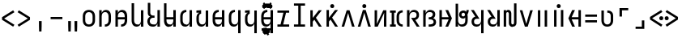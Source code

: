 SplineFontDB: 3.2
FontName: JaketoMonospace
FullName: Jaketo Monospace
FamilyName: Jaketo
Weight: Black
Copyright: Copyright (c) 2023, Izumi Rei (aka. RedstoneDave; redstoneguo@outlook.com). Portions Copyright (c) 2015-2023, Renzhi Li (aka. Belleve Invis, belleve@typeof.net). Portions Copyright (c) 2016-2020 The Inter Project Authors. Portions Copyright (c) 2014, 2015 Adobe Systems Incorporated (http://www.adobe.com/). Portions Copyright (c) 2012 Google Inc.
UComments: "2022-4-7: Created with FontForge (http://fontforge.org)"
Version: 001.000
ItalicAngle: 0
UnderlinePosition: -102
UnderlineWidth: 51
Ascent: 819
Descent: 205
InvalidEm: 0
LayerCount: 2
Layer: 0 0 "Back" 1
Layer: 1 0 "Fore" 0
XUID: [1021 286 -633747124 26138]
StyleMap: 0x0000
FSType: 0
OS2Version: 0
OS2_WeightWidthSlopeOnly: 0
OS2_UseTypoMetrics: 1
CreationTime: 1649315736
ModificationTime: 1691413345
PfmFamily: 17
TTFWeight: 900
TTFWidth: 5
LineGap: 92
VLineGap: 0
OS2TypoAscent: 0
OS2TypoAOffset: 1
OS2TypoDescent: 0
OS2TypoDOffset: 1
OS2TypoLinegap: 92
OS2WinAscent: 0
OS2WinAOffset: 1
OS2WinDescent: 0
OS2WinDOffset: 1
HheadAscent: 0
HheadAOffset: 1
HheadDescent: 0
HheadDOffset: 1
OS2Vendor: 'PfEd'
OS2CodePages: 00000000.00000100
OS2UnicodeRanges: 00000000.10000000.00000000.00000000
Lookup: 260 0 0 "'mark' Mark Positioning in Jaketo lookup 0" { "'mark' Mark Positioning in Jaketo lookup 0-1"  } ['mark' ('DFLT' <'dflt' > 'latn' <'dflt' > ) ]
MarkAttachClasses: 1
DEI: 91125
LangName: 1033 "" "" "" "" "" "" "" "" "" "" "" "" "" "This Font Software is licensed under the SIL Open Font License, Version 1.1.+AAoA-This license is copied below, and is also available with a FAQ at:+AAoA-http://scripts.sil.org/OFL+AAoACgAK------------------------------------------------------------+AAoA-SIL OPEN FONT LICENSE Version 1.1 - 26 February 2007+AAoA------------------------------------------------------------+AAoACgAA-PREAMBLE+AAoA-The goals of the Open Font License (OFL) are to stimulate worldwide+AAoA-development of collaborative font projects, to support the font creation+AAoA-efforts of academic and linguistic communities, and to provide a free and+AAoA-open framework in which fonts may be shared and improved in partnership+AAoA-with others.+AAoACgAA-The OFL allows the licensed fonts to be used, studied, modified and+AAoA-redistributed freely as long as they are not sold by themselves. The+AAoA-fonts, including any derivative works, can be bundled, embedded, +AAoA-redistributed and/or sold with any software provided that any reserved+AAoA-names are not used by derivative works. The fonts and derivatives,+AAoA-however, cannot be released under any other type of license. The+AAoA-requirement for fonts to remain under this license does not apply+AAoA-to any document created using the fonts or their derivatives.+AAoACgAA-DEFINITIONS+AAoAIgAA-Font Software+ACIA refers to the set of files released by the Copyright+AAoA-Holder(s) under this license and clearly marked as such. This may+AAoA-include source files, build scripts and documentation.+AAoACgAi-Reserved Font Name+ACIA refers to any names specified as such after the+AAoA-copyright statement(s).+AAoACgAi-Original Version+ACIA refers to the collection of Font Software components as+AAoA-distributed by the Copyright Holder(s).+AAoACgAi-Modified Version+ACIA refers to any derivative made by adding to, deleting,+AAoA-or substituting -- in part or in whole -- any of the components of the+AAoA-Original Version, by changing formats or by porting the Font Software to a+AAoA-new environment.+AAoACgAi-Author+ACIA refers to any designer, engineer, programmer, technical+AAoA-writer or other person who contributed to the Font Software.+AAoACgAA-PERMISSION & CONDITIONS+AAoA-Permission is hereby granted, free of charge, to any person obtaining+AAoA-a copy of the Font Software, to use, study, copy, merge, embed, modify,+AAoA-redistribute, and sell modified and unmodified copies of the Font+AAoA-Software, subject to the following conditions:+AAoACgAA-1) Neither the Font Software nor any of its individual components,+AAoA-in Original or Modified Versions, may be sold by itself.+AAoACgAA-2) Original or Modified Versions of the Font Software may be bundled,+AAoA-redistributed and/or sold with any software, provided that each copy+AAoA-contains the above copyright notice and this license. These can be+AAoA-included either as stand-alone text files, human-readable headers or+AAoA-in the appropriate machine-readable metadata fields within text or+AAoA-binary files as long as those fields can be easily viewed by the user.+AAoACgAA-3) No Modified Version of the Font Software may use the Reserved Font+AAoA-Name(s) unless explicit written permission is granted by the corresponding+AAoA-Copyright Holder. This restriction only applies to the primary font name as+AAoA-presented to the users.+AAoACgAA-4) The name(s) of the Copyright Holder(s) or the Author(s) of the Font+AAoA-Software shall not be used to promote, endorse or advertise any+AAoA-Modified Version, except to acknowledge the contribution(s) of the+AAoA-Copyright Holder(s) and the Author(s) or with their explicit written+AAoA-permission.+AAoACgAA-5) The Font Software, modified or unmodified, in part or in whole,+AAoA-must be distributed entirely under this license, and must not be+AAoA-distributed under any other license. The requirement for fonts to+AAoA-remain under this license does not apply to any document created+AAoA-using the Font Software.+AAoACgAA-TERMINATION+AAoA-This license becomes null and void if any of the above conditions are+AAoA-not met.+AAoACgAA-DISCLAIMER+AAoA-THE FONT SOFTWARE IS PROVIDED +ACIA-AS IS+ACIA, WITHOUT WARRANTY OF ANY KIND,+AAoA-EXPRESS OR IMPLIED, INCLUDING BUT NOT LIMITED TO ANY WARRANTIES OF+AAoA-MERCHANTABILITY, FITNESS FOR A PARTICULAR PURPOSE AND NONINFRINGEMENT+AAoA-OF COPYRIGHT, PATENT, TRADEMARK, OR OTHER RIGHT. IN NO EVENT SHALL THE+AAoA-COPYRIGHT HOLDER BE LIABLE FOR ANY CLAIM, DAMAGES OR OTHER LIABILITY,+AAoA-INCLUDING ANY GENERAL, SPECIAL, INDIRECT, INCIDENTAL, OR CONSEQUENTIAL+AAoA-DAMAGES, WHETHER IN AN ACTION OF CONTRACT, TORT OR OTHERWISE, ARISING+AAoA-FROM, OUT OF THE USE OR INABILITY TO USE THE FONT SOFTWARE OR FROM+AAoA-OTHER DEALINGS IN THE FONT SOFTWARE." "http://scripts.sil.org/OFL"
Encoding: Custom
UnicodeInterp: none
NameList: AGL For New Fonts
DisplaySize: -48
AntiAlias: 1
FitToEm: 0
WinInfo: 0 16 10
BeginPrivate: 0
EndPrivate
TeXData: 1 0 0 346030 173015 115343 0 1048576 115343 783286 444596 497025 792723 393216 433062 380633 303038 157286 324010 404750 52429 2506097 1059062 262144
AnchorClass2: "JaketoTopSp" "'mark' Mark Positioning in Jaketo lookup 0-1" "JaketoBottom" "'mark' Mark Positioning in Jaketo lookup 0-1" "JaketoTop" "'mark' Mark Positioning in Jaketo lookup 0-1"
BeginChars: 102 53

StartChar: Jaketo.a
Encoding: 0 59136 0
Width: 500
VWidth: 1000
Flags: HW
HStem: -8 70<179.448 320.552> 458 70<179.448 320.552>
VStem: 56 78<108.168 411.832> 366 78<108.168 411.832>
AnchorPoint: "JaketoTopSp" 250 590 basechar 0
AnchorPoint: "JaketoBottom" 250 -20 basechar 0
AnchorPoint: "JaketoTop" 250 570 basechar 0
LayerCount: 2
Fore
SplineSet
250 -8 m 256
 232 -8 214 -6 196 -2 c 0
 178 2 161 7 146 16 c 0
 131 25 116 36 104 50 c 0
 92 64 82 78 75 94 c 0
 68 110 63 128 60 146 c 0
 57 164 56 182 56 200 c 2
 56 320 l 2
 56 338 57 356 60 374 c 0
 63 392 68 410 75 426 c 0
 82 442 92 456 104 470 c 0
 116 484 131 495 146 504 c 0
 161 513 178 518 196 522 c 0
 214 526 232 528 250 528 c 256
 268 528 286 526 304 522 c 0
 322 518 339 513 354 504 c 0
 369 495 384 484 396 470 c 0
 408 456 418 442 425 426 c 0
 432 410 437 392 440 374 c 0
 443 356 444 338 444 320 c 2
 444 200 l 2
 444 182 443 164 440 146 c 0
 437 128 432 110 425 94 c 0
 418 78 408 64 396 50 c 0
 384 36 369 25 354 16 c 0
 339 7 322 2 304 -2 c 0
 286 -6 268 -8 250 -8 c 256
250 62 m 256
 261 62 273 63 284 66 c 0
 295 69 306 74 315 80 c 0
 324 86 333 94 340 103 c 0
 347 112 352 122 356 133 c 0
 360 144 363 155 364 166 c 0
 365 177 366 189 366 200 c 2
 366 320 l 2
 366 331 365 343 364 354 c 0
 363 365 360 376 356 387 c 0
 352 398 347 408 340 417 c 0
 333 426 324 434 315 440 c 0
 306 446 295 451 284 454 c 0
 273 457 261 458 250 458 c 256
 239 458 227 457 216 454 c 0
 205 451 194 446 185 440 c 0
 176 434 167 426 160 417 c 0
 153 408 148 398 144 387 c 0
 140 376 137 365 136 354 c 0
 135 343 134 331 134 320 c 2
 134 200 l 2
 134 189 135 177 136 166 c 0
 137 155 140 144 144 133 c 0
 148 122 153 112 160 103 c 0
 167 94 176 86 185 80 c 0
 194 74 205 69 216 66 c 0
 227 63 239 62 250 62 c 256
EndSplineSet
EndChar

StartChar: Jaketo.sa
Encoding: 1 59137 1
Width: 500
VWidth: 1000
Flags: HW
HStem: -8 70<242 311.316> 0 21G<64 142> 458 70<201.513 315.398>
VStem: 64 78<0 413.923 429 520> 358 78<110.348 410.333>
AnchorPoint: "JaketoTopSp" 280 590 basechar 0
AnchorPoint: "JaketoBottom" 210 -20 basechar 0
AnchorPoint: "JaketoTop" 250 570 basechar 0
LayerCount: 2
Fore
SplineSet
250 458 m 0xb8
 228 458 142 453 142 320 c 6
 142 0 l 5
 64 0 l 5x78
 64 520 l 5
 142 520 l 5
 142 429 l 5
 159 473 196 528 280 528 c 0
 366 528 436 469 436 320 c 2
 436 200 l 2
 436 161 431 -8 242 -8 c 1
 242 62 l 1
 272 64 358 69 358 200 c 2
 358 320 l 2
 358 363 347 458 250 458 c 0xb8
EndSplineSet
EndChar

StartChar: Jaketo.za
Encoding: 2 59138 2
Width: 500
VWidth: 1000
Flags: HW
HStem: -8 70<242 311.316> 0 21G<64 142> 225 70<142 358> 458 70<201.513 315.398>
VStem: 64 78<0 225 295 413.923 429 520> 358 78<110.348 225 295 410.333>
AnchorPoint: "JaketoTopSp" 280 590 basechar 0
AnchorPoint: "JaketoBottom" 210 -20 basechar 0
AnchorPoint: "JaketoTop" 250 570 basechar 0
LayerCount: 2
Fore
SplineSet
250 458 m 0x3c
 228 458 142 453 142 320 c 2
 142 295 l 5
 358 295 l 5
 358 320 l 2
 358 363 347 458 250 458 c 0x3c
358 225 m 5
 142 225 l 5
 142 0 l 1
 64 0 l 1x7c
 64 225 l 1
 64 295 l 1
 64 520 l 1
 142 520 l 1
 142 429 l 1
 159 473 196 528 280 528 c 0
 366 528 436 469 436 320 c 2
 436 295 l 1
 436 225 l 1
 436 200 l 2
 436 161 431 -8 242 -8 c 1
 242 62 l 1xbc
 272 64 358 69 358 200 c 2
 358 225 l 5
EndSplineSet
EndChar

StartChar: Jaketo.pa
Encoding: 3 59139 3
Width: 500
Flags: HW
HStem: -8 70<183.924 300.768> 0 21G<358 436>
VStem: 64 78<107.75 735> 358 78<0 91 107.557 520>
AnchorPoint: "JaketoTopSp" 395 590 basechar 0
AnchorPoint: "JaketoBottom" 250 -10 basechar 0
AnchorPoint: "JaketoTop" 395 570 basechar 0
LayerCount: 2
Fore
SplineSet
220 -8 m 0xb0
 203 -8 187 -6 171 -1 c 0
 155 4 140 12 128 22 c 0
 116 32 106 44 97 58 c 0
 88 72 81 88 76 104 c 0
 71 120 68 136 66 152 c 0
 64 168 64 184 64 200 c 2
 64 735 l 1
 142 735 l 5
 142 200 l 2
 142 189 143 177 144 166 c 0
 145 155 148 144 151 134 c 0
 154 124 160 114 166 105 c 0
 172 96 179 88 188 81 c 0
 197 74 206 69 217 66 c 0
 228 63 239 62 250 62 c 256xb0
 261 62 272 63 283 66 c 0
 294 69 303 74 312 81 c 0
 321 88 328 96 334 105 c 0
 340 114 346 124 349 134 c 0
 352 144 355 155 356 166 c 0
 357 177 358 189 358 200 c 2
 358 520 l 1
 436 520 l 1
 436 0 l 1
 358 0 l 1x70
 358 91 l 1
 353 77 346 64 337 51 c 0
 328 38 318 27 306 18 c 0
 294 9 279 2 264 -2 c 0
 249 -6 235 -8 220 -8 c 0xb0
EndSplineSet
EndChar

StartChar: Jaketo.ta
Encoding: 6 59142 4
Width: 500
VWidth: 1000
Flags: HW
HStem: -8 70<184.602 298.487> 0 21G<358 436> 458 70<188.684 258>
VStem: 64 78<109.667 409.652> 358 78<0 91 106.077 520>
AnchorPoint: "JaketoTopSp" 300 590 basechar 0
AnchorPoint: "JaketoBottom" 250 -20 basechar 0
AnchorPoint: "JaketoTop" 285 570 basechar 0
LayerCount: 2
Fore
SplineSet
250 62 m 4xb8
 272 62 358 67 358 200 c 6
 358 520 l 5
 436 520 l 5
 436 0 l 5
 358 0 l 5x78
 358 91 l 5
 341 47 304 -8 220 -8 c 4
 134 -8 64 51 64 200 c 6
 64 320 l 6
 64 359 69 528 258 528 c 5
 258 458 l 5
 228 456 142 451 142 320 c 6
 142 200 l 6
 142 157 153 62 250 62 c 4xb8
EndSplineSet
EndChar

StartChar: Jaketo.da
Encoding: 7 59143 5
Width: 500
VWidth: 1000
Flags: HW
HStem: -8 70<184.602 298.487> 0 21G<358 436> 408 112<166.75 213> 450 70<64 152>
VStem: 64 149<450 520> 64 78<109.667 382.448> 358 78<0 91 106.077 520>
AnchorPoint: "JaketoTopSp" 300 590 basechar 0
AnchorPoint: "JaketoBottom" 250 -20 basechar 0
AnchorPoint: "JaketoTop" 250 570 basechar 0
LayerCount: 2
Fore
SplineSet
64 278 m 2x86
 64 295 65 313 68 330 c 0
 71 347 75 362 82 378 c 0
 89 394 98 408 110 421 c 0
 122 434 136 443 152 450 c 1
 64 450 l 1
 64 520 l 1x9a
 213 520 l 1
 213 408 l 1x2a
 209 408 l 2
 200 408 192 405 184 400 c 0
 176 395 169 389 164 382 c 0
 159 375 156 367 153 358 c 0
 150 349 148 341 146 332 c 0
 144 323 142 315 142 306 c 0
 142 297 142 287 142 278 c 2
 142 200 l 2
 142 157 153 62 250 62 c 0xa6
 272 62 358 67 358 200 c 2
 358 520 l 1
 436 520 l 1
 436 0 l 5
 358 0 l 1x56
 358 91 l 1
 341 47 304 -8 220 -8 c 0
 134 -8 64 51 64 200 c 2
 64 278 l 2x86
EndSplineSet
EndChar

StartChar: Jaketo.na
Encoding: 8 59144 6
Width: 500
VWidth: 1000
Flags: HW
HStem: -8 70<184.602 298.487> 0 21G<358 436> 225 70<142 358> 458 70<188.684 258>
VStem: 64 78<109.667 225 295 409.652> 358 78<0 91 106.077 225 295 520>
AnchorPoint: "JaketoTopSp" 300 590 basechar 0
AnchorPoint: "JaketoBottom" 250 -20 basechar 0
AnchorPoint: "JaketoTop" 250 570 basechar 0
LayerCount: 2
Fore
SplineSet
250 62 m 0xbc
 272 62 358 67 358 200 c 2
 358 225 l 1
 142 225 l 5
 142 200 l 2
 142 157 153 62 250 62 c 0xbc
358 295 m 1
 358 520 l 1
 436 520 l 1
 436 0 l 1
 358 0 l 1x7c
 358 91 l 1
 341 47 304 -8 220 -8 c 0
 134 -8 64 51 64 200 c 2
 64 320 l 2
 64 359 69 528 258 528 c 1
 258 458 l 1
 228 456 142 451 142 320 c 2
 142 295 l 1
 358 295 l 1
EndSplineSet
EndChar

StartChar: Jaketo.ba
Encoding: 4 59140 7
Width: 500
Flags: HW
HStem: -8 70<165.869 310.768> 0 21G<368 446> 275 70<168.537 276>
VStem: 48 78<100.046 235.34> 64 78<371.608 748> 368 78<0 91 107.557 520>
AnchorPoint: "JaketoTopSp" 400 590 basechar 0
AnchorPoint: "JaketoBottom" 250 -20 basechar 0
AnchorPoint: "JaketoTop" 405 570 basechar 0
LayerCount: 2
Fore
SplineSet
230 -8 m 0xb4
 140 -8 87 18 58 100 c 0
 53 115 48 143 48 169 c 0xb4
 48 256 111 300 139 311 c 1
 97 330 64 358 64 421 c 2
 64 748 l 1
 142 748 l 1
 142 421 l 2xac
 143 403 161 345 225 345 c 2
 276 345 l 1
 276 275 l 1
 225 275 l 2
 186 275 126 243 126 170 c 0
 126 139 135 62 247 62 c 0xb4
 269 62 278 63 293 66 c 0
 304 68 313 74 322 81 c 0
 331 88 338 96 344 105 c 0
 350 114 356 124 359 134 c 0
 362 144 365 155 366 166 c 0
 367 177 368 189 368 200 c 2
 368 520 l 1
 446 520 l 1
 446 0 l 1
 368 0 l 1x74
 368 91 l 1
 363 77 356 64 347 51 c 0
 338 38 328 27 316 18 c 0
 304 9 289 1 274 -3 c 0
 259 -7 245 -8 230 -8 c 0xb4
EndSplineSet
EndChar

StartChar: Jaketo.ma
Encoding: 5 59141 8
Width: 500
Flags: HW
HStem: -8 70<183.924 300.768> 0 21G<358 436> 225 70<142 358>
VStem: 64 78<107.75 225 295 735> 358 78<0 91 107.557 225 295 520>
AnchorPoint: "JaketoTopSp" 395 590 basechar 0
AnchorPoint: "JaketoBottom" 250 -20 basechar 0
AnchorPoint: "JaketoTop" 395 570 basechar 0
LayerCount: 2
Fore
SplineSet
216 401 m 1048x38
220 -8 m 0xb8
 203 -8 187 -6 171 -1 c 0
 155 4 140 12 128 22 c 0
 116 32 106 44 97 58 c 0
 88 72 81 88 76 104 c 0
 71 120 68 136 66 152 c 0
 64 168 64 184 64 200 c 2
 64 735 l 1
 142 735 l 5
 142 295 l 1
 358 295 l 1
 358 520 l 1
 436 520 l 1
 436 0 l 1
 358 0 l 1x78
 358 91 l 1
 353 77 346 64 337 51 c 0
 328 38 318 27 306 18 c 0
 294 9 279 2 264 -2 c 0
 249 -6 235 -8 220 -8 c 0xb8
358 225 m 1
 142 225 l 1
 142 200 l 2
 142 189 143 177 144 166 c 0
 145 155 148 144 151 134 c 0
 154 124 160 114 166 105 c 0
 172 96 179 88 188 81 c 0
 197 74 206 69 217 66 c 0
 228 63 239 62 250 62 c 0xb8
 261 62 272 63 283 66 c 0
 294 69 303 74 312 81 c 0
 321 88 328 96 334 105 c 0
 340 114 346 124 349 134 c 0
 352 144 355 155 356 166 c 0
 357 177 358 189 358 200 c 2
 358 225 l 1
EndSplineSet
EndChar

StartChar: Jaketo.ka
Encoding: 9 59145 9
Width: 500
VWidth: 1000
Flags: HW
HStem: -8 70<184.602 298.487> 458 70<188.684 258>
VStem: 64 78<109.667 409.652> 358 78<-215 91 106.077 520>
AnchorPoint: "JaketoTopSp" 300 590 basechar 0
AnchorPoint: "JaketoBottom" 210 -20 basechar 0
AnchorPoint: "JaketoTop" 250 570 basechar 0
LayerCount: 2
Fore
SplineSet
250 62 m 0
 272 62 358 67 358 200 c 2
 358 520 l 1
 436 520 l 5
 436 -215 l 1
 358 -215 l 1
 358 91 l 1
 341 47 304 -8 220 -8 c 0
 134 -8 64 51 64 200 c 2
 64 320 l 2
 64 359 69 528 258 528 c 1
 258 458 l 1
 228 456 142 451 142 320 c 2
 142 200 l 2
 142 157 153 62 250 62 c 0
EndSplineSet
EndChar

StartChar: Jaketo.ga
Encoding: 10 59146 10
Width: 500
VWidth: 1000
Flags: HW
HStem: -8 70<184.602 298.487> 408 112<166.75 213> 450 70<64 152>
VStem: 64 149<450 520> 64 78<109.667 382.448> 358 78<-215 91 106.077 520>
AnchorPoint: "JaketoTopSp" 300 590 basechar 0
AnchorPoint: "JaketoBottom" 210 -20 basechar 0
AnchorPoint: "JaketoTop" 250 570 basechar 0
LayerCount: 2
Fore
SplineSet
64 278 m 2xac
 64 295 65 313 68 330 c 0
 71 347 75 362 82 378 c 0
 89 394 98 408 110 421 c 0
 122 434 136 443 152 450 c 1
 64 450 l 1
 64 520 l 1xb4
 213 520 l 1
 213 408 l 1
 209 408 l 2xd4
 200 408 192 405 184 400 c 0
 176 395 169 389 164 382 c 0
 159 375 156 367 153 358 c 0
 150 349 148 341 146 332 c 0
 144 323 142 315 142 306 c 0
 142 297 142 287 142 278 c 2
 142 200 l 2
 142 157 153 62 250 62 c 0
 272 62 358 67 358 200 c 2
 358 520 l 1
 436 520 l 1
 436 -215 l 5
 358 -215 l 1
 358 91 l 1
 341 47 304 -8 220 -8 c 0
 134 -8 64 51 64 200 c 2
 64 278 l 2xac
EndSplineSet
EndChar

StartChar: Jaketo.nga
Encoding: 11 59147 11
Width: 500
VWidth: 1000
Flags: HW
HStem: -8 70<184.602 298.487> 225 70<142 358> 458 70<188.684 258>
VStem: 64 78<109.667 225 295 409.652> 358 78<-215 91 106.077 225 295 520>
CounterMasks: 1 e0
AnchorPoint: "JaketoTopSp" 300 590 basechar 0
AnchorPoint: "JaketoBottom" 210 -20 basechar 0
AnchorPoint: "JaketoTop" 250 570 basechar 0
LayerCount: 2
Fore
SplineSet
250 62 m 0
 272 62 358 67 358 200 c 2
 358 225 l 1
 142 225 l 1
 142 200 l 2
 142 157 153 62 250 62 c 0
358 295 m 1
 358 520 l 1
 436 520 l 1
 436 -215 l 5
 358 -215 l 5
 358 91 l 1
 341 47 304 -8 220 -8 c 0
 134 -8 64 51 64 200 c 2
 64 320 l 2
 64 359 69 528 258 528 c 1
 258 458 l 1
 228 456 142 451 142 320 c 2
 142 295 l 1
 358 295 l 1
EndSplineSet
EndChar

StartChar: Jaketo.Cl
Encoding: 12 59148 12
Width: 0
VWidth: 1000
Flags: HW
HStem: 490 125<-50.5879 50.6101>
VStem: -62 125<501.412 602.61>
AnchorPoint: "JaketoTopSp" 0 500 mark 0
LayerCount: 2
Fore
SplineSet
0 490 m 260
 -9 490 -17 492 -25 494 c 4
 -33 496 -40 500 -46 506 c 4
 -52 512 -56 519 -58 527 c 4
 -60 535 -62 543 -62 552 c 260
 -62 561 -60 569 -58 577 c 4
 -56 585 -52 592 -46 598 c 4
 -40 604 -33 608 -25 611 c 4
 -17 614 -9 615 0 615 c 260
 9 615 17 614 25 611 c 4
 33 608 40 604 46 598 c 4
 52 592 56 585 59 577 c 4
 62 569 63 561 63 552 c 260
 63 543 62 535 59 527 c 4
 56 519 52 512 46 506 c 4
 40 500 33 496 25 494 c 4
 17 492 9 490 0 490 c 260
EndSplineSet
EndChar

StartChar: Jaketo.Cr
Encoding: 13 59149 13
Width: 0
VWidth: 1000
Flags: HW
HStem: 480 117<-153.311 -46.5753 46.689 153.425>
VStem: -162 125<487.412 588.61> 38 125<487.412 588.61>
AnchorPoint: "JaketoTop" 0 460 mark 0
LayerCount: 2
Fore
SplineSet
100 476 m 260
 91 476 83 478 75 480 c 4
 67 482 60 486 54 492 c 4
 48 498 44 505 42 513 c 4
 40 521 38 529 38 538 c 260
 38 547 40 555 42 563 c 4
 44 571 48 578 54 584 c 4
 60 590 67 594 75 597 c 4
 83 600 91 601 100 601 c 260
 109 601 117 600 125 597 c 4
 133 594 140 590 146 584 c 4
 152 578 156 571 159 563 c 4
 162 555 163 547 163 538 c 260
 163 529 162 521 159 513 c 4
 156 505 152 498 146 492 c 4
 140 486 133 482 125 480 c 4
 117 478 109 476 100 476 c 260
-100 476 m 260
 -109 476 -117 478 -125 480 c 4
 -133 482 -140 486 -146 492 c 4
 -152 498 -156 505 -158 513 c 4
 -160 521 -162 529 -162 538 c 260
 -162 547 -160 555 -158 563 c 4
 -156 571 -152 578 -146 584 c 4
 -140 590 -133 594 -125 597 c 4
 -117 600 -109 601 -100 601 c 260
 -91 601 -83 600 -75 597 c 4
 -67 594 -60 590 -54 584 c 4
 -48 578 -44 571 -41 563 c 4
 -38 555 -37 547 -37 538 c 260
 -37 529 -38 521 -41 513 c 4
 -44 505 -48 498 -54 492 c 4
 -60 486 -67 482 -75 480 c 4
 -83 478 -91 476 -100 476 c 260
EndSplineSet
EndChar

StartChar: Jaketo.Cj
Encoding: 14 59150 14
Width: 0
VWidth: 1000
Flags: HW
HStem: 432 169
VStem: -140 280
AnchorPoint: "JaketoTop" -1 430 mark 0
LayerCount: 2
Fore
SplineSet
-97 432 m 1
 -140 462 l 1
 -49 601 l 1
 49 601 l 1
 140 462 l 1
 97 432 l 1
 0 545 l 1
 -97 432 l 1
EndSplineSet
EndChar

StartChar: Jaketo.Cw
Encoding: 15 59151 15
Width: 0
VWidth: 1000
Flags: HW
HStem: 450 169
VStem: -140 280
AnchorPoint: "JaketoTop" 0 420 mark 0
LayerCount: 2
Fore
SplineSet
-49 450 m 1
 -140 590 l 1
 -97 619 l 1
 0 507 l 1
 97 619 l 1
 140 590 l 1
 49 450 l 1
 -49 450 l 1
EndSplineSet
EndChar

StartChar: Jaketo.y
Encoding: 16 59152 16
Width: 0
VWidth: 1000
Flags: HW
HStem: -162 125<-50.5879 50.6101>
VStem: -62 125<-150.588 -49.3899>
AnchorPoint: "JaketoBottom" 0 0 mark 0
LayerCount: 2
Fore
SplineSet
0 -162 m 260
 -9 -162 -17 -160 -25 -158 c 4
 -33 -156 -40 -152 -46 -146 c 4
 -52 -140 -56 -133 -58 -125 c 4
 -60 -117 -62 -109 -62 -100 c 260
 -62 -91 -60 -83 -58 -75 c 4
 -56 -67 -52 -60 -46 -54 c 4
 -40 -48 -33 -44 -25 -41 c 4
 -17 -38 -9 -37 0 -37 c 260
 9 -37 17 -38 25 -41 c 4
 33 -44 40 -48 46 -54 c 4
 52 -60 56 -67 59 -75 c 4
 62 -83 63 -91 63 -100 c 260
 63 -109 62 -117 59 -125 c 4
 56 -133 52 -140 46 -146 c 4
 40 -152 33 -156 25 -158 c 4
 17 -160 9 -162 0 -162 c 260
EndSplineSet
EndChar

StartChar: Jaketo.i
Encoding: 17 59153 17
Width: 0
VWidth: 1000
Flags: HW
HStem: -188 158
VStem: -127 254
AnchorPoint: "JaketoBottom" 0 9 mark 0
LayerCount: 2
Fore
SplineSet
-73 -188 m 5
 -127 -152 l 5
 -40 -30 l 5
 40 -30 l 5
 127 -152 l 5
 73 -188 l 5
 0 -86 l 5
 -73 -188 l 5
EndSplineSet
EndChar

StartChar: Jaketo.e
Encoding: 18 59154 18
Width: 0
VWidth: 1000
Flags: HW
HStem: -208 246
VStem: -95 209
AnchorPoint: "JaketoBottom" 20 50 mark 0
LayerCount: 2
Fore
SplineSet
27 -50 m 1
 114 -172 l 1
 60 -208 l 1
 -13 -106 l 1
 -41 -144 l 1
 -95 -107 l 1
 8 38 l 1
 62 1 l 1
 27 -50 l 1
EndSplineSet
EndChar

StartChar: Jaketo.q
Encoding: 21 59157 19
Width: 0
VWidth: 1000
Flags: HW
HStem: -120 70<-152 153>
VStem: -152 305<-120 -50>
AnchorPoint: "JaketoBottom" 0 -10 mark 0
LayerCount: 2
Fore
SplineSet
-152 -50 m 1
 153 -50 l 1
 153 -120 l 1
 -152 -120 l 1
 -152 -50 l 1
EndSplineSet
EndChar

StartChar: Jaketo.u
Encoding: 19 59155 20
Width: 0
VWidth: 1000
Flags: HW
HStem: -159 198
VStem: -111 211
AnchorPoint: "JaketoBottom" 0 60 mark 0
LayerCount: 2
Fore
SplineSet
-89 -159 m 5
 -111 -101 l 5
 18 -60 l 5
 -111 -19 l 5
 -89 39 l 5
 100 -34 l 5
 100 -86 l 5
 -89 -159 l 5
EndSplineSet
EndChar

StartChar: Jaketo.o
Encoding: 20 59156 21
Width: 0
VWidth: 1000
Flags: HW
HStem: -182 231
VStem: -111 211
AnchorPoint: "JaketoBottom" 10 60 mark 0
LayerCount: 2
Fore
SplineSet
-57 -126 m 1
 18 -100 l 1
 -111 -59 l 1
 -110 -57 l 1
 -112 0 l 1
 16 49 l 1
 34 -5 l 1
 -23 -26 l 1
 100 -74 l 1
 100 -126 l 1
 -38 -182 l 1
 -57 -126 l 1
EndSplineSet
EndChar

StartChar: Jaketo.Vn
Encoding: 22 59158 22
Width: 500
VWidth: 1000
Flags: HW
HStem: 0 70<64 163 247 436> 450 70<64 253 337 436>
LayerCount: 2
Fore
SplineSet
64 0 m 1
 64 70 l 1
 163 70 l 1
 253 450 l 1
 64 450 l 1
 64 520 l 1
 436 520 l 1
 436 450 l 1
 337 450 l 1
 247 70 l 1
 436 70 l 1
 436 0 l 1
 64 0 l 1
EndSplineSet
EndChar

StartChar: Jaketo.Vm
Encoding: 23 59159 23
Width: 500
VWidth: 1000
Flags: HW
HStem: 0 70<75 211 289 425> 665 70<75 211 289 425>
VStem: 211 78<70 665>
LayerCount: 2
Fore
SplineSet
75 0 m 1
 75 70 l 1
 211 70 l 1
 211 665 l 1
 75 665 l 1
 75 735 l 1
 425 735 l 1
 425 665 l 1
 289 665 l 1
 289 70 l 1
 425 70 l 1
 425 0 l 1
 75 0 l 1
EndSplineSet
EndChar

StartChar: Jaketo.Vj
Encoding: 24 59160 24
Width: 500
VWidth: 1000
Flags: HW
LayerCount: 2
Fore
SplineSet
80 0 m 1
 80 520 l 1
 157 520 l 1
 157 278 l 1
 348 520 l 1
 443 520 l 1
 256 283 l 1
 443 0 l 1
 353 0 l 1
 207 221 l 1
 157 158 l 1
 157 0 l 1
 80 0 l 1
EndSplineSet
EndChar

StartChar: Jaketo.Vw
Encoding: 25 59161 25
Width: 500
VWidth: 1000
Flags: HW
HStem: 580 125<159.412 260.61>
VStem: 148 125<591.412 692.61>
LayerCount: 2
Fore
SplineSet
80 0 m 1
 80 520 l 1
 157 520 l 1
 157 278 l 1
 348 520 l 1
 443 520 l 1
 256 283 l 1
 443 0 l 1
 353 0 l 1
 207 221 l 1
 157 158 l 1
 157 0 l 1
 80 0 l 1
260 580 m 260
 251 580 243 582 235 584 c 4
 227 586 220 590 214 596 c 4
 208 602 204 609 202 617 c 4
 200 625 198 633 198 642 c 260
 198 651 200 659 202 667 c 4
 204 675 208 682 214 688 c 4
 220 694 227 698 235 701 c 4
 243 704 251 705 260 705 c 260
 269 705 277 704 285 701 c 4
 293 698 300 694 306 688 c 4
 312 682 316 675 319 667 c 4
 322 659 323 651 323 642 c 260
 323 633 322 625 319 617 c 4
 316 609 312 602 306 596 c 4
 300 590 293 586 285 584 c 4
 277 582 269 580 260 580 c 260
EndSplineSet
EndChar

StartChar: Jaketo.Vs
Encoding: 26 59162 26
Width: 500
VWidth: 1000
Flags: HW
HStem: 0 21G<44 131.764 368.236 456>
LayerCount: 2
Fore
SplineSet
44 0 m 5
 205 520 l 5
 295 520 l 5
 456 0 l 5
 374 0 l 5
 274 347 l 6
 268 368 268 368 262 389 c 4
 258 403 254 417 250 432 c 5
 246 417 242 403 238 389 c 4
 232 368 232 368 226 347 c 6
 126 0 l 5
 44 0 l 5
EndSplineSet
EndChar

StartChar: Jaketo.Vz
Encoding: 27 59163 27
Width: 500
VWidth: 1000
Flags: HW
HStem: 0 21G<44 131.764 368.236 456> 580 125<199.412 300.61>
VStem: 188 125<591.412 692.61>
LayerCount: 2
Fore
SplineSet
44 0 m 1
 205 520 l 1
 295 520 l 1
 456 0 l 1
 374 0 l 1
 274 347 l 2
 268 368 268 368 262 389 c 0
 258 403 254 417 250 432 c 1
 246 417 242 403 238 389 c 0
 232 368 232 368 226 347 c 2
 126 0 l 1
 44 0 l 1
250 580 m 260
 241 580 233 582 225 584 c 4
 217 586 210 590 204 596 c 4
 198 602 194 609 192 617 c 4
 190 625 188 633 188 642 c 260
 188 651 190 659 192 667 c 4
 194 675 198 682 204 688 c 4
 210 694 217 698 225 701 c 4
 233 704 241 705 250 705 c 260
 259 705 267 704 275 701 c 4
 283 698 290 694 296 688 c 4
 302 682 306 675 309 667 c 4
 312 659 313 651 313 642 c 260
 313 633 312 625 309 617 c 4
 306 609 302 602 296 596 c 4
 290 590 283 586 275 584 c 4
 267 582 259 580 250 580 c 260
EndSplineSet
EndChar

StartChar: Jaketo.Vx
Encoding: 28 59164 28
Width: 500
VWidth: 1000
Flags: HW
HStem: 0 21G<64 171.361 358 436>
VStem: 64 78<83.8274 520> 64 69<82 318.5> 358 78<0 436.173> 367 69<201.5 438>
LayerCount: 2
Fore
SplineSet
64 0 m 1xa8
 64 520 l 1
 142 520 l 1
 142 312 l 2xc0
 142 273 140 235 138 197 c 0
 136 159 134 121 133 82 c 1
 338 520 l 1
 436 520 l 1xa8
 436 0 l 1
 358 0 l 1
 358 208 l 2x90
 358 247 360 285 362 323 c 0
 364 361 366 399 367 438 c 1
 162 0 l 1
 64 0 l 1xa8
EndSplineSet
EndChar

StartChar: Jaketo.Vl
Encoding: 29 59165 29
Width: 500
VWidth: 1000
Flags: HW
HStem: -8 70<369.448 440> 0 70<39 91 169 221> 450 70<39 91 169 221>
VStem: 39 182<0 70 450 520> 246 78<108.168 411.832>
LayerCount: 2
Fore
SplineSet
440 458 m 261xb8
 429 458 417 457 406 454 c 4
 395 451 384 446 375 440 c 4
 366 434 357 426 350 417 c 4
 343 408 338 398 334 387 c 4
 330 376 327 365 326 354 c 4
 325 343 324 331 324 320 c 6
 324 200 l 6
 324 189 325 177 326 166 c 4
 327 155 330 144 334 133 c 4
 338 122 343 112 350 103 c 4
 357 94 366 86 375 80 c 4
 384 74 395 69 406 66 c 4
 417 63 429 62 440 62 c 261
 440 -8 l 261
 422 -8 404 -6 386 -2 c 4
 368 2 351 7 336 16 c 4
 321 25 306 36 294 50 c 4
 282 64 272 78 265 94 c 4
 258 110 253 128 250 146 c 4
 247 164 246 182 246 200 c 6
 246 320 l 6
 246 338 247 356 250 374 c 4
 253 392 258 410 265 426 c 4
 272 442 282 456 294 470 c 4
 306 484 321 495 336 504 c 4
 351 513 368 518 386 522 c 4
 404 526 422 528 440 528 c 261
 440 458 l 261xb8
39 0 m 1x78
 39 70 l 1
 91 70 l 1
 91 450 l 1
 39 450 l 1
 39 520 l 1
 221 520 l 1
 221 450 l 1
 169 450 l 1
 169 70 l 1
 221 70 l 1
 221 0 l 1
 39 0 l 1x78
EndSplineSet
EndChar

StartChar: Jaketo.TOP
Encoding: 32 59168 30
Width: 500
VWidth: 1000
Flags: HW
HStem: 0 21G<64 142 359.076 463> 457 70<203.904 343.131>
VStem: 64 78<0 407.69 421 520> 366 78<300.673 434.472>
AnchorPoint: "JaketoTop" 250 570 basechar 0
AnchorPoint: "JaketoTopSp" 250 590 basechar 0
AnchorPoint: "JaketoBottom" 250 -20 basechar 0
LayerCount: 2
Fore
SplineSet
193 277 m 1
 281 277 l 2
 292 277 304 279 316 283 c 0
 328 287 337 293 345 302 c 0
 353 311 359 321 362 332 c 0
 365 343 366 355 366 367 c 0
 366 379 365 391 362 402 c 0
 359 413 353 424 345 433 c 0
 337 442 328 447 316 451 c 0
 304 455 292 457 281 457 c 2
 250 457 l 2
 228 457 142 445 142 312 c 2
 142 0 l 1
 64 0 l 1
 64 520 l 1
 142 520 l 1
 142 450 l 1
 142 421 l 1
 159 465 196 527 280 527 c 0
 291 527 301 526 324 523 c 0
 338 521 351 517 364 511 c 0
 377 505 389 495 400 485 c 0
 411 475 419 464 426 451 c 0
 433 438 437 425 440 411 c 0
 443 397 444 382 444 367 c 0
 444 349 442 331 438 313 c 0
 434 295 425 279 414 265 c 0
 403 251 390 238 374 229 c 0
 358 220 344 213 326 210 c 1
 463 0 l 1
 372 0 l 1
 193 277 l 1
EndSplineSet
EndChar

StartChar: space
Encoding: 64 32 31
Width: 500
Flags: HW
LayerCount: 2
EndChar

StartChar: Jaketo.DIR
Encoding: 33 59169 32
Width: 500
VWidth: 1000
Flags: HW
HStem: -8 70<236 358.991> 0 21G<64 142> 223 70<238 331.979> 457 70<206.16 344.386>
VStem: 64 78<0 407.69 421 520> 367 78<327.328 434.965> 393 78<91.1685 195.444>
AnchorPoint: "JaketoTop" 250 570 basechar 0
AnchorPoint: "JaketoTopSp" 250 590 basechar 0
AnchorPoint: "JaketoBottom" 250 -35 basechar 0
LayerCount: 2
Fore
SplineSet
379 260 m 1x7c
 409 251 471 224 471 141 c 0
 471 107 466 26 359 1 c 0
 329 -6 283 -8 236 -8 c 1
 236 62 l 1
 310 62 393 69 393 143 c 0xba
 393 200 343 223 276 223 c 2
 238 223 l 1
 238 293 l 1
 276 293 l 2
 299 293 367 317 367 384 c 0
 367 399 364 457 276 457 c 2
 250 457 l 2
 228 457 142 445 142 312 c 2
 142 0 l 1
 64 0 l 1
 64 520 l 1
 142 520 l 1
 142 421 l 1
 159 465 203 527 276 527 c 0
 326 527 445 514 445 386 c 0
 445 358 441 293 379 260 c 1x7c
EndSplineSet
EndChar

StartChar: Jaketo.ERG
Encoding: 34 59170 33
Width: 500
VWidth: 1000
Flags: HW
HStem: 0 21G<64 142 252 349.231> 225 70<142 356>
VStem: 64 78<0 225 295 520>
AnchorPoint: "JaketoTop" 250 570 basechar 0
AnchorPoint: "JaketoTopSp" 250 590 basechar 0
AnchorPoint: "JaketoBottom" 250 -35 basechar 0
LayerCount: 2
Fore
SplineSet
252 520 m 1
 340 520 l 1
 460 260 l 1
 340 0 l 1
 252 0 l 1
 356 225 l 1
 142 225 l 1
 142 0 l 1
 64 0 l 1
 64 520 l 1
 142 520 l 1
 142 295 l 1
 356 295 l 1
 252 520 l 1
EndSplineSet
EndChar

StartChar: Jaketo.ACC
Encoding: 35 59171 34
Width: 500
VWidth: 1000
Flags: HW
HStem: -8 70<195.912 324.753> 0 21G<64 142> 254 70<260.991 350.62> 449 71<264.192 347.647>
VStem: 64 78<0 91 107.63 735> 172 78<334.661 434.333> 368 78<107.205 295> 408 75<478.487 532.478>
AnchorPoint: "JaketoTop" 250 570 basechar 0
AnchorPoint: "JaketoTopSp" 250 590 basechar 0
AnchorPoint: "JaketoBottom" 250 -10 basechar 0
LayerCount: 2
Fore
SplineSet
363 387 m 1x3c
 359 415 343 449 310 449 c 0
 295 449 250 439 250 383 c 0
 250 333 287 324 305 324 c 0
 346 324 359 351 363 387 c 1x3c
255 62 m 0xbe
 290 62 368 75 368 192 c 2
 368 295 l 1xbe
 364 281 349 254 295 254 c 0
 229 254 172 312 172 382 c 0
 172 477 248 520 302 520 c 0
 357 520 382 502 396 477 c 1
 406 499 406 509 408 537 c 1
 483 532 l 1xbd
 475 481 462 425 438 385 c 1
 444 363 446 340 446 312 c 2
 446 192 l 2
 446 133 428 -8 264 -8 c 0xbe
 226 -8 196 4 163 51 c 0
 154 64 147 77 142 91 c 1
 142 0 l 1
 64 0 l 1x7e
 64 735 l 1
 142 735 l 1
 142 200 l 2
 142 180 142 117 188 81 c 0
 201 71 216 62 255 62 c 0xbe
EndSplineSet
EndChar

StartChar: Jaketo.ALL
Encoding: 36 59172 35
Width: 500
VWidth: 1000
Flags: HW
HStem: -7 70<156.869 296.096>
VStem: 56 78<85.5282 219.327> 358 78<-215 99 112.31 520>
AnchorPoint: "JaketoTop" 250 570 basechar 0
AnchorPoint: "JaketoTopSp" 250 590 basechar 0
AnchorPoint: "JaketoBottom" 250 -20 basechar 0
LayerCount: 2
Fore
SplineSet
307 243 m 1
 219 243 l 2
 208 243 196 241 184 237 c 0
 172 233 163 227 155 218 c 0
 147 209 141 199 138 188 c 0
 135 177 134 165 134 153 c 0
 134 141 135 129 138 118 c 0
 141 107 147 96 155 87 c 0
 163 78 172 73 184 69 c 0
 196 65 208 63 219 63 c 2
 250 63 l 2
 272 63 358 75 358 208 c 2
 358 520 l 1
 436 520 l 1
 436 -215 l 1
 358 -215 l 1
 358 70 l 1
 358 99 l 1
 341 55 304 -7 220 -7 c 0
 209 -7 199 -6 176 -3 c 0
 162 -1 149 3 136 9 c 0
 123 15 111 25 100 35 c 0
 89 45 81 56 74 69 c 0
 67 82 63 95 60 109 c 0
 57 123 56 138 56 153 c 0
 56 171 58 189 62 207 c 0
 66 225 75 241 86 255 c 0
 97 269 110 282 126 291 c 0
 142 300 156 307 174 310 c 1
 37 520 l 1
 128 520 l 1
 307 243 l 1
EndSplineSet
EndChar

StartChar: Jaketo.DAT
Encoding: 37 59173 36
Width: 500
VWidth: 1000
Flags: HW
HStem: -7 70<156.869 296.096>
VStem: 56 78<85.5282 219.327> 358 78<0 99 112.31 520>
AnchorPoint: "JaketoTop" 250 570 basechar 0
AnchorPoint: "JaketoTopSp" 250 590 basechar 0
AnchorPoint: "JaketoBottom" 250 -20 basechar 0
LayerCount: 2
Fore
SplineSet
307 243 m 1
 219 243 l 2
 208 243 196 241 184 237 c 0
 172 233 163 227 155 218 c 0
 147 209 141 199 138 188 c 0
 135 177 134 165 134 153 c 0
 134 141 135 129 138 118 c 0
 141 107 147 96 155 87 c 0
 163 78 172 73 184 69 c 0
 196 65 208 63 219 63 c 2
 250 63 l 2
 272 63 358 75 358 208 c 2
 358 520 l 1
 436 520 l 1
 436 0 l 1
 358 0 l 1
 358 70 l 1
 358 99 l 1
 341 55 304 -7 220 -7 c 0
 209 -7 199 -6 176 -3 c 0
 162 -1 149 3 136 9 c 0
 123 15 111 25 100 35 c 0
 89 45 81 56 74 69 c 0
 67 82 63 95 60 109 c 0
 57 123 56 138 56 153 c 0
 56 171 58 189 62 207 c 0
 66 225 75 241 86 255 c 0
 97 269 110 282 126 291 c 0
 142 300 156 307 174 310 c 1
 37 520 l 1
 128 520 l 1
 307 243 l 1
EndSplineSet
EndChar

StartChar: Jaketo.INS
Encoding: 38 59174 37
Width: 500
VWidth: 1000
Flags: HWO
HStem: -8 70<295.911 366.626> 0 21G<48 126> 458 70<138.734 204.163>
VStem: 48 78<0 452.713 461 520> 211 78<67.2871 452.5> 374 78<67.2871 735>
CounterMasks: 1 1c
LayerCount: 2
Fore
SplineSet
331 -8 m 0xbc
 320 -8 309 -7 298 -5 c 0
 287 -3 278 0 268 6 c 0
 258 12 250 20 242 28 c 0
 234 36 228 45 223 55 c 0
 218 65 216 75 214 86 c 0
 212 97 211 109 211 120 c 2
 211 400 l 2
 211 407 211 413 210 420 c 0
 209 427 206 433 202 439 c 0
 198 445 194 450 188 453 c 0
 182 456 176 458 169 458 c 0
 162 458 155 456 149 453 c 0
 143 450 138 445 135 439 c 0
 132 433 129 427 128 420 c 0
 127 413 126 407 126 400 c 2
 126 0 l 1
 48 0 l 1x7c
 48 520 l 1
 126 520 l 1
 126 461 l 1
 129 490 130.41796875 495.405273438 141 510 c 4
 145.137695312 515.70703125 153 521 163 524 c 4
 173 527 186 528 192 528 c 0
 202 528 212 527 222 524 c 0
 232 521 240 516 248 510 c 0
 256 504 263 496 268 487 c 0
 273 478 278 470 281 460 c 0
 284 450 287 440 288 430 c 0
 289 420 289 410 289 400 c 2
 289 120 l 2
 289 113 289 107 290 100 c 0
 291 93 294 87 298 81 c 0
 302 75 306 70 312 67 c 0
 318 64 324 62 331 62 c 0
 338 62 345 64 351 67 c 0
 357 70 362 75 365 81 c 0
 368 87 371 93 372 100 c 0
 373 107 374 113 374 120 c 2
 374 735 l 1
 452 735 l 1
 452 120 l 2
 452 109 451 97 449 86 c 0
 447 75 444 65 440 55 c 0
 436 45 430 36 422 28 c 0
 414 20 406 12 396 6 c 0
 386 0 375 -3 364 -5 c 0
 353 -7 342 -8 331 -8 c 0xbc
EndSplineSet
EndChar

StartChar: Jaketo.LOC
Encoding: 39 59175 38
Width: 500
VWidth: 1000
Flags: HW
HStem: 0 21G<198.808 301.192>
LayerCount: 2
Fore
SplineSet
205 0 m 5
 44 520 l 5
 126 520 l 5
 226 173 l 6
 232 152 232 152 238 131 c 4
 242 117 246 103 250 88 c 5
 254 103 258 117 262 131 c 4
 268 152 268 152 274 173 c 6
 374 520 l 5
 456 520 l 5
 295 0 l 5
 205 0 l 5
EndSplineSet
EndChar

StartChar: Jaketo.COM
Encoding: 40 59176 39
Width: 500
VWidth: 1000
Flags: HW
HStem: 0 21G<104 181 319 396>
VStem: 104 77<0 520> 319 77<0 520>
LayerCount: 2
Fore
SplineSet
396 0 m 1
 319 0 l 1
 319 520 l 1
 396 520 l 1
 396 0 l 1
181 0 m 1
 104 0 l 1
 104 520 l 1
 181 520 l 1
 181 0 l 1
EndSplineSet
EndChar

StartChar: Jaketo.ANT
Encoding: 41 59177 40
Width: 500
VWidth: 1000
Flags: HW
HStem: 0 21G<104 181 319 396> 580 125<199.412 300.61>
VStem: 104 77<0 520> 188 125<591.412 692.61> 319 77<0 520>
LayerCount: 2
Fore
SplineSet
250 580 m 260
 241 580 233 582 225 584 c 4
 217 586 210 590 204 596 c 4
 198 602 194 609 192 617 c 4
 190 625 188 633 188 642 c 260
 188 651 190 659 192 667 c 4
 194 675 198 682 204 688 c 4
 210 694 217 698 225 701 c 4
 233 704 241 705 250 705 c 260
 259 705 267 704 275 701 c 4
 283 698 290 694 296 688 c 4
 302 682 306 675 309 667 c 4
 312 659 313 651 313 642 c 260
 313 633 312 625 309 617 c 4
 306 609 302 602 296 596 c 4
 290 590 283 586 275 584 c 4
 267 582 259 580 250 580 c 260
396 0 m 1
 319 0 l 1
 319 520 l 1
 396 520 l 1
 396 0 l 1
181 0 m 1
 104 0 l 1
 104 520 l 1
 181 520 l 1
 181 0 l 1
EndSplineSet
EndChar

StartChar: Jaketo.TERM
Encoding: 42 59178 41
Width: 500
VWidth: 1000
Flags: HW
LayerCount: 2
Fore
SplineSet
252 520 m 5
 148 295 l 5
 362 295 l 5
 362 520 l 5
 440 520 l 5
 440 0 l 5
 362 0 l 5
 362 225 l 5
 148 225 l 5
 252 0 l 5
 164 0 l 5
 44 260 l 5
 164 520 l 5
 252 520 l 5
EndSplineSet
EndChar

StartChar: Jaketo.ID
Encoding: 43 59179 42
Width: 500
VWidth: 1000
Flags: HW
HStem: 136 70<64 436> 314 70<64 436>
LayerCount: 2
Fore
SplineSet
64 314 m 5
 64 384 l 5
 436 384 l 5
 436 314 l 5
 64 314 l 5
436 136 m 5
 64 136 l 5
 64 206 l 5
 436 206 l 5
 436 136 l 5
EndSplineSet
EndChar

StartChar: Jaketo.GEN
Encoding: 44 59180 43
Width: 500
VWidth: 1000
Flags: HW
HStem: -8 70<183.864 316.136> 450 70<250 328.433>
VStem: 64 78<106.756 520> 358 78<106.756 420.584>
LayerCount: 2
Fore
SplineSet
250 -8 m 256
 233 -8 216 -6 198 -2 c 0
 180 2 163 8 148 17 c 0
 133 26 120 38 109 52 c 0
 98 66 89 80 82 96 c 0
 75 112 71 130 68 148 c 0
 65 166 64 183 64 200 c 2
 64 520 l 1
 142 520 l 1
 142 200 l 2
 142 189 143 177 144 166 c 0
 145 155 148 144 151 134 c 0
 154 124 160 114 166 105 c 0
 172 96 179 88 188 81 c 0
 197 74 206 69 217 66 c 0
 228 63 239 62 250 62 c 256
 261 62 272 63 283 66 c 0
 294 69 303 74 312 81 c 0
 321 88 328 96 334 105 c 0
 340 114 346 124 349 134 c 0
 352 144 355 155 356 166 c 0
 357 177 358 189 358 200 c 2
 358 348 l 2
 358 361 356 375 353 388 c 0
 350 401 343 412 334 422 c 0
 325 432 315 440 302 444 c 0
 289 448 275 450 262 450 c 2
 250 450 l 1
 250 520 l 1
 262 520 l 2
 277 520 293 519 308 516 c 0
 323 513 338 509 352 502 c 0
 366 495 379 487 390 476 c 0
 401 465 411 452 418 438 c 0
 425 424 429 409 432 394 c 0
 435 379 436 363 436 348 c 2
 436 200 l 2
 436 183 435 166 432 148 c 0
 429 130 425 112 418 96 c 0
 411 80 402 66 391 52 c 0
 380 38 367 26 352 17 c 0
 337 8 320 2 302 -2 c 0
 284 -6 267 -8 250 -8 c 256
EndSplineSet
EndChar

StartChar: comma
Encoding: 76 44 44
Width: 500
VWidth: 1000
Flags: HW
HStem: -165 330<213 287>
VStem: 213 74<-165 165>
LayerCount: 2
Fore
SplineSet
213 -165 m 5
 211 -110 209 -55 208 -0 c 4
 207 55 207 110 207 165 c 5
 293 165 l 5
 293 110 293 55 292 -0 c 4
 291 -55 289 -110 287 -165 c 5
 213 -165 l 5
EndSplineSet
EndChar

StartChar: hyphen
Encoding: 77 45 45
Width: 500
VWidth: 1000
Flags: HW
HStem: 235 70<64 436>
LayerCount: 2
Fore
SplineSet
64 235 m 1
 64 305 l 1
 436 305 l 1
 436 235 l 1
 64 235 l 1
EndSplineSet
EndChar

StartChar: period
Encoding: 78 46 46
Width: 500
VWidth: 1000
Flags: HW
HStem: -165 330<113 187 313 387>
VStem: 113 74<-165 165> 313 74<-165 165>
LayerCount: 2
Fore
SplineSet
313 -165 m 5
 311 -110 309 -55 308 -0 c 4
 307 55 307 110 307 165 c 5
 393 165 l 5
 393 110 393 55 392 -0 c 4
 391 -55 389 -110 387 -165 c 5
 313 -165 l 5
113 -165 m 1
 111 -110 109 -55 108 -0 c 0
 107 55 107 110 107 165 c 1
 193 165 l 1
 193 110 193 55 192 -0 c 0
 191 -55 189 -110 187 -165 c 1
 113 -165 l 1
EndSplineSet
EndChar

StartChar: parenleft
Encoding: 72 40 47
Width: 500
VWidth: 1000
Flags: HW
HStem: 1 21G<383.706 429.333>
LayerCount: 2
Fore
SplineSet
416 1 m 5
 64 219 l 5
 64 301 l 5
 416 519 l 5
 456 459 l 5
 131 260 l 5
 456 61 l 5
 416 1 l 5
EndSplineSet
EndChar

StartChar: parenright
Encoding: 73 41 48
Width: 500
VWidth: 1000
Flags: HW
HStem: 1 21G<70.6667 116.294>
LayerCount: 2
Fore
SplineSet
84 1 m 5
 44 61 l 5
 369 260 l 5
 44 459 l 5
 84 519 l 5
 436 301 l 5
 436 219 l 5
 84 1 l 5
EndSplineSet
EndChar

StartChar: Jaketo.NameLeft
Encoding: 48 59184 49
Width: 500
VWidth: 1000
Flags: HW
LayerCount: 2
Fore
SplineSet
124 322 m 5
 124 590 l 5
 400 590 l 5
 400 520 l 5
 202 520 l 5
 202 322 l 5
 124 322 l 5
EndSplineSet
EndChar

StartChar: Jaketo.NameRight
Encoding: 49 59185 50
Width: 500
VWidth: 1000
Flags: HW
LayerCount: 2
Fore
SplineSet
396 199 m 5
 396 -69 l 5
 120 -69 l 5
 120 1 l 5
 318 1 l 5
 318 199 l 5
 396 199 l 5
EndSplineSet
EndChar

StartChar: Jaketo.QuoteLeft
Encoding: 50 59186 51
Width: 500
VWidth: 1000
Flags: HW
HStem: 1 21G<383.706 429.333>
LayerCount: 2
Fore
SplineSet
420 198 m 260
 411 198 403 200 395 202 c 4
 387 204 380 208 374 214 c 4
 368 220 364 227 362 235 c 4
 360 243 358 251 358 260 c 260
 358 269 360 277 362 285 c 4
 364 293 368 300 374 306 c 4
 380 312 387 316 395 319 c 4
 403 322 411 323 420 323 c 260
 429 323 437 322 445 319 c 4
 453 316 460 312 466 306 c 4
 472 300 476 293 479 285 c 4
 482 277 483 269 483 260 c 260
 483 251 482 243 479 235 c 4
 476 227 472 220 466 214 c 4
 460 208 453 204 445 202 c 4
 437 200 429 198 420 198 c 260
416 1 m 1
 64 219 l 1
 64 301 l 1
 416 519 l 1
 456 459 l 1
 131 260 l 1
 456 61 l 1
 416 1 l 1
EndSplineSet
EndChar

StartChar: Jaketo.QuoteRight
Encoding: 51 59187 52
Width: 500
VWidth: 1000
Flags: HW
HStem: 1 21G<70.6667 116.294>
LayerCount: 2
Fore
SplineSet
79 198 m 260
 70 198 62 200 54 202 c 4
 46 204 39 208 33 214 c 4
 27 220 23 227 21 235 c 4
 19 243 17 251 17 260 c 260
 17 269 19 277 21 285 c 4
 23 293 27 300 33 306 c 4
 39 312 46 316 54 319 c 4
 62 322 70 323 79 323 c 260
 88 323 96 322 104 319 c 4
 112 316 119 312 125 306 c 4
 131 300 135 293 138 285 c 4
 141 277 142 269 142 260 c 260
 142 251 141 243 138 235 c 4
 135 227 131 220 125 214 c 4
 119 208 112 204 104 202 c 4
 96 200 88 198 79 198 c 260
84 1 m 1
 44 61 l 1
 369 260 l 1
 44 459 l 1
 84 519 l 1
 436 301 l 1
 436 219 l 1
 84 1 l 1
EndSplineSet
EndChar
EndChars
EndSplineFont
